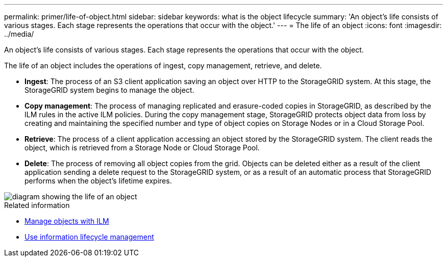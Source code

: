 ---
permalink: primer/life-of-object.html
sidebar: sidebar
keywords: what is the object lifecycle
summary: 'An object’s life consists of various stages. Each stage represents the operations that occur with the object.'
---
= The life of an object
:icons: font
:imagesdir: ../media/

[.lead]
An object's life consists of various stages. Each stage represents the operations that occur with the object.

The life of an object includes the operations of ingest, copy management, retrieve, and delete.

* *Ingest*: The process of an S3 client application saving an object over HTTP to the StorageGRID system. At this stage, the StorageGRID system begins to manage the object.
* *Copy management*: The process of managing replicated and erasure-coded copies in StorageGRID, as described by the ILM rules in the active ILM policies. During the copy management stage, StorageGRID protects object data from loss by creating and maintaining the specified number and type of object copies on Storage Nodes or in a Cloud Storage Pool.
* *Retrieve*: The process of a client application accessing an object stored by the StorageGRID system. The client reads the object, which is retrieved from a Storage Node or Cloud Storage Pool.
* *Delete*: The process of removing all object copies from the grid. Objects can be deleted either as a result of the client application sending a delete request to the StorageGRID system, or as a result of an automatic process that StorageGRID performs when the object's lifetime expires.

image::../media/object_lifecycle.png["diagram showing the life of an object"]

.Related information

* link:../ilm/index.html[Manage objects with ILM]

* link:using-information-lifecycle-management.html[Use information lifecycle management]
